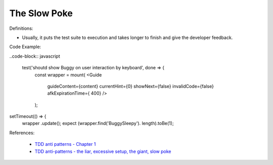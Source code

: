 The Slow Poke
^^^^^
Definitions:

* Usually, it puts the test suite to execution and takes longer to finish and give the developer feedback.


Code Example:

..code-block:: javascript

    test('shoutd show Buggy on user interaction by keyboard', done => {
        const wrapper = mount(
        <Guide 
            guideContent={content}
            currentHint={0}
            showNext={false}
            invalidCode={false}
            afkExpirationTime={ 400}
            />
        );

setTimeout(() => {
    wrapper .update();
    expect (wrapper.find('BuggySleepy'). length).toBe(1);


References:

 * `TDD anti patterns - Chapter 1 <https://www.codurance.com/publications/tdd-anti-patterns-chapter-1>`_
 * `TDD anti-patterns - the liar, excessive setup, the giant, slow poke <https://marabesi.com/tdd/2021/08/28/tdd-anti-patterns.html>`_

